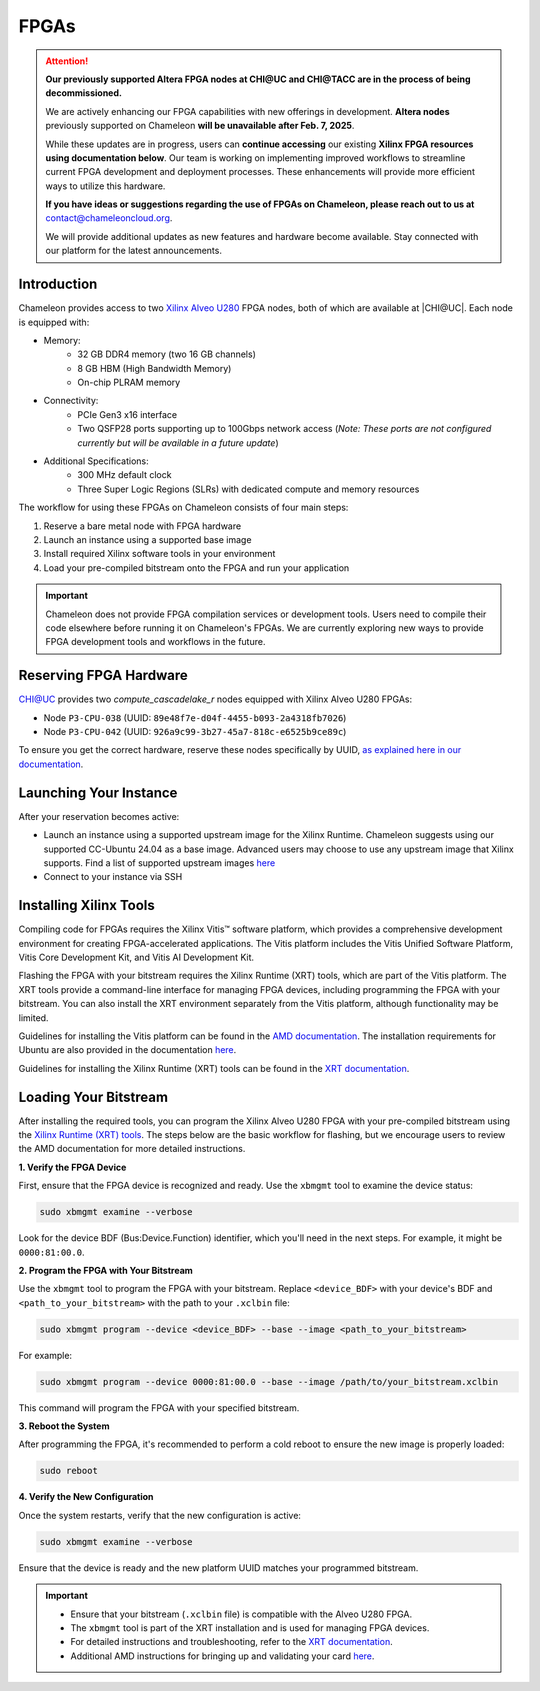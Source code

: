 ======
FPGAs
======

.. attention::
   **Our previously supported Altera FPGA nodes at CHI@UC and CHI@TACC are in the process of being decommissioned.**

   We are actively enhancing our FPGA capabilities with new offerings in development. **Altera nodes** previously supported on Chameleon **will be unavailable after Feb. 7, 2025**.
   
   While these updates are in progress, users can **continue accessing** our existing **Xilinx FPGA resources** **using documentation below**. Our team is working on implementing improved workflows to streamline current FPGA development and deployment processes. These enhancements will provide more efficient ways to utilize this hardware.

   **If you have ideas or suggestions regarding the use of FPGAs on Chameleon, please reach out to us at**
   contact@chameleoncloud.org.
   
   We will provide additional updates as new features and hardware become available. Stay connected with our platform for the latest announcements.

____________
Introduction
____________

Chameleon provides access to two `Xilinx Alveo U280 <https://docs.amd.com/r/en-US/ug1120-alveo-platforms/U280>`_ FPGA nodes, both of which are available at |CHI@UC|. Each node is equipped with:

- Memory:
   - 32 GB DDR4 memory (two 16 GB channels)
   - 8 GB HBM (High Bandwidth Memory)
   - On-chip PLRAM memory
- Connectivity:
   - PCIe Gen3 x16 interface
   - Two QSFP28 ports supporting up to 100Gbps network access (*Note: These ports are not configured currently but will be available in a future update*)
- Additional Specifications:
   - 300 MHz default clock
   - Three Super Logic Regions (SLRs) with dedicated compute and memory resources

The workflow for using these FPGAs on Chameleon consists of four main steps:

1. Reserve a bare metal node with FPGA hardware
2. Launch an instance using a supported base image
3. Install required Xilinx software tools in your environment
4. Load your pre-compiled bitstream onto the FPGA and run your application

.. important::
   Chameleon does not provide FPGA compilation services or development tools. Users need to compile their code elsewhere before running it on Chameleon's FPGAs. We are currently exploring new ways to provide FPGA development tools and workflows in the future.

_________________________
Reserving FPGA Hardware
_________________________

CHI@UC provides two `compute_cascadelake_r` nodes equipped with Xilinx Alveo U280 FPGAs:

- Node ``P3-CPU-038`` (UUID: ``89e48f7e-d04f-4455-b093-2a4318fb7026``)
- Node ``P3-CPU-042`` (UUID: ``926a9c99-3b27-45a7-818c-e6525b9ce89c``)

To ensure you get the correct hardware, reserve these nodes specifically by UUID, `as explained here in our documentation <https://chameleoncloud.readthedocs.io/en/latest/technical/reservations.html#reserving-a-node-by-uuid>`_.

_________________________
Launching Your Instance
_________________________

After your reservation becomes active:

- Launch an instance using a supported upstream image for the Xilinx Runtime. Chameleon suggests using our supported CC-Ubuntu 24.04 as a base image. Advanced users may choose to use any upstream image that Xilinx supports. Find a list of supported upstream images `here <https://docs.amd.com/r/en-US/ug1742-vitis-release-notes/Installation-Requirements>`_
- Connect to your instance via SSH

_______________________
Installing Xilinx Tools
_______________________

Compiling code for FPGAs requires the Xilinx Vitis™ software platform, which provides a comprehensive development environment for creating FPGA-accelerated applications. The Vitis platform includes the Vitis Unified Software Platform, Vitis Core Development Kit, and Vitis AI Development Kit.

Flashing the FPGA with your bitstream requires the Xilinx Runtime (XRT) tools, which are part of the Vitis platform. The XRT tools provide a command-line interface for managing FPGA devices, including programming the FPGA with your bitstream. You can also install the XRT environment separately from the Vitis platform, although functionality may be limited.

Guidelines for installing the Vitis platform can be found in the `AMD documentation <https://docs.amd.com/r/en-US/ug1742-vitis-release-notes/Vitis-Software-Platform-Installation>`_. The installation requirements for Ubuntu are also provided in the documentation `here <https://docs.amd.com/r/en-US/ug1742-vitis-release-notes/Installation-Requirements>`_.

Guidelines for installing the Xilinx Runtime (XRT) tools can be found in the `XRT documentation <https://xilinx.github.io/XRT/master/html/index.html>`_.

___________________________
Loading Your Bitstream
___________________________

After installing the required tools, you can program the Xilinx Alveo U280 FPGA with your pre-compiled bitstream using the `Xilinx Runtime (XRT) tools <https://xilinx.github.io/XRT/master/html/index.html>`_. The steps below are the basic workflow for flashing, but we encourage users to review the AMD documentation for more detailed instructions.

**1. Verify the FPGA Device**
   
First, ensure that the FPGA device is recognized and ready. Use the ``xbmgmt`` tool to examine the device status:

.. code-block:: bash

   sudo xbmgmt examine --verbose

Look for the device BDF (Bus:Device.Function) identifier, which you'll need in the next steps. For example, it might be ``0000:81:00.0``.

**2. Program the FPGA with Your Bitstream**

Use the ``xbmgmt`` tool to program the FPGA with your bitstream. Replace ``<device_BDF>`` with your device's BDF and ``<path_to_your_bitstream>`` with the path to your ``.xclbin`` file:

.. code-block:: bash

   sudo xbmgmt program --device <device_BDF> --base --image <path_to_your_bitstream>

For example:

.. code-block:: bash

   sudo xbmgmt program --device 0000:81:00.0 --base --image /path/to/your_bitstream.xclbin

This command will program the FPGA with your specified bitstream.

**3. Reboot the System**

After programming the FPGA, it's recommended to perform a cold reboot to ensure the new image is properly loaded:

.. code-block:: bash

   sudo reboot

**4. Verify the New Configuration**

Once the system restarts, verify that the new configuration is active:

.. code-block:: bash

   sudo xbmgmt examine --verbose

Ensure that the device is ready and the new platform UUID matches your programmed bitstream.

.. important::
   - Ensure that your bitstream (``.xclbin`` file) is compatible with the Alveo U280 FPGA.
   - The ``xbmgmt`` tool is part of the XRT installation and is used for managing FPGA devices.
   - For detailed instructions and troubleshooting, refer to the `XRT documentation <https://xilinx.github.io/XRT/master/html/xbmgmt.html>`_.
   - Additional AMD instructions for bringing up and validating your card `here <https://docs.amd.com/r/en-US/ug1301-getting-started-guide-alveo-accelerator-cards/Card-Bring-Up-and-Validation>`_.

